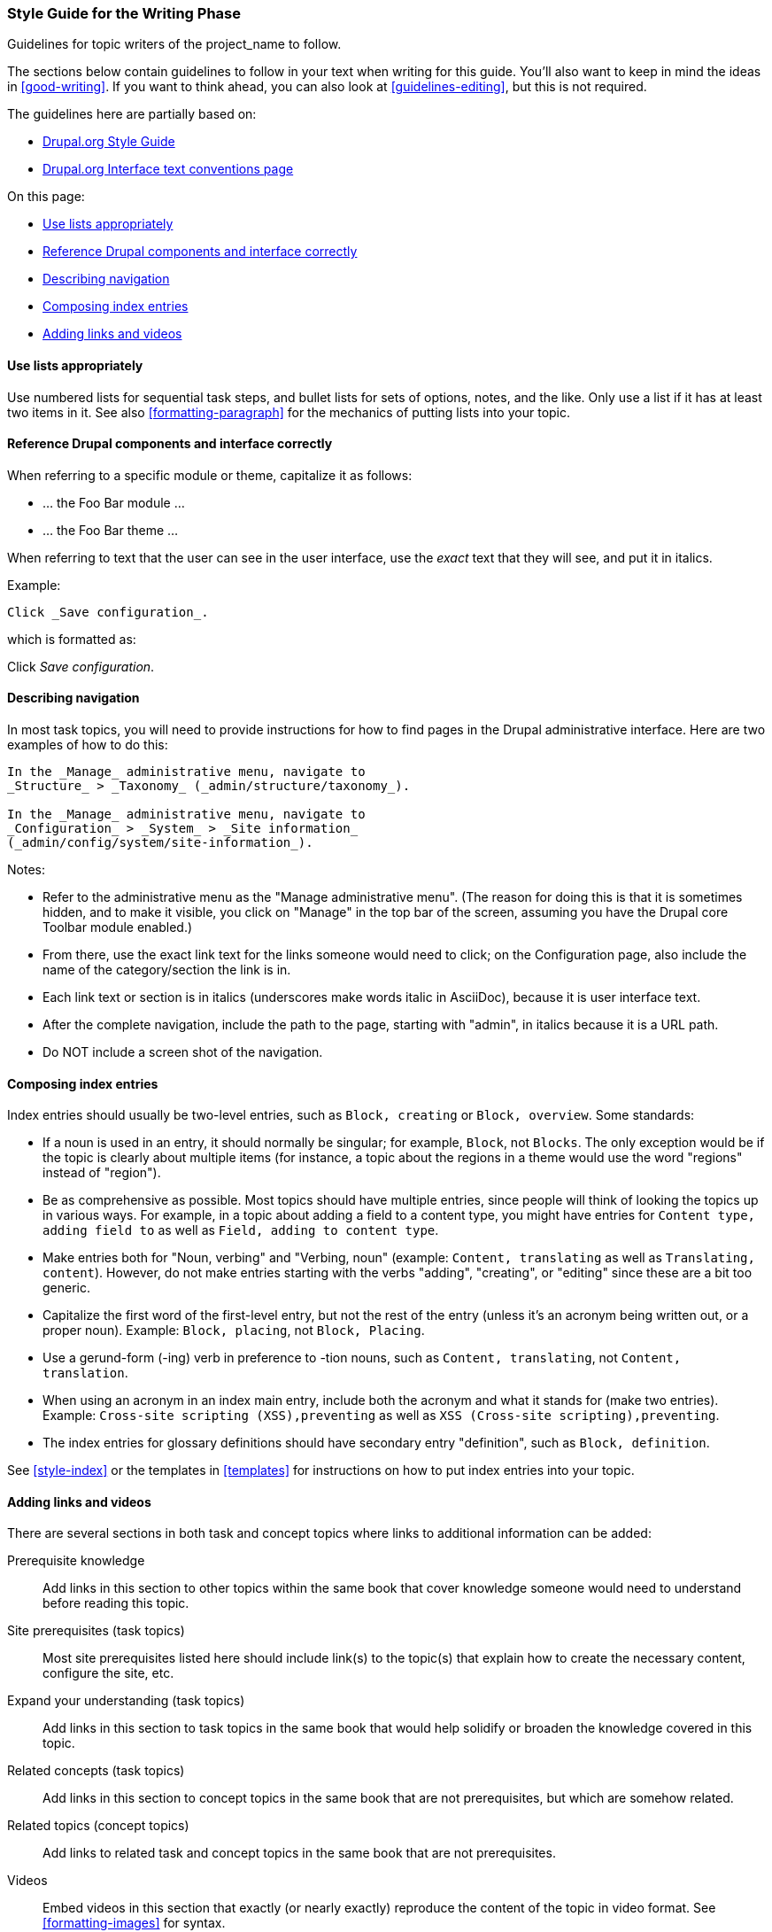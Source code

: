 [[guidelines-writing]]
=== Style Guide for the Writing Phase

[role="summary"]
Guidelines for topic writers of the project_name to follow.

The sections below contain guidelines to follow in your text when writing for
this guide. You'll also want to keep in mind the ideas in <<good-writing>>.  If
you want to think ahead, you can also look at <<guidelines-editing>>, but this
is not required.

The guidelines here are partially based on:

* https://www.drupal.org/style-guide/content[Drupal.org Style Guide]
* https://www.drupal.org/node/604342[Drupal.org Interface text conventions page]

On this page:

* <<guideline-lists>>
* <<guideline-text-caps>>
* <<text-navigation>>
* <<composing-index-entries>>
* <<guideline-additional-info>>


[[guideline-lists]]
==== Use lists appropriately

Use numbered lists for sequential task steps, and bullet lists for sets of
options, notes, and the like. Only use a list if it has at least two items in
it. See also <<formatting-paragraph>> for the mechanics of putting lists into
your topic.


[[guideline-text-caps]]
==== Reference Drupal components and interface correctly

When referring to a specific module or theme, capitalize it as follows:

* ... the Foo Bar module ...
* ... the Foo Bar theme ...

When referring to text that the user can see in the user interface, use the
_exact_ text that they will see, and put it in italics.

Example:

----
Click _Save configuration_.
----

which is formatted as:

Click _Save configuration_.


[[text-navigation]]
==== Describing navigation

In most task topics, you will need to provide instructions for how to find
pages in the Drupal administrative interface. Here are two examples of how to do
this:

----
In the _Manage_ administrative menu, navigate to
_Structure_ > _Taxonomy_ (_admin/structure/taxonomy_).

In the _Manage_ administrative menu, navigate to
_Configuration_ > _System_ > _Site information_
(_admin/config/system/site-information_).
----

Notes:

* Refer to the administrative menu as the "Manage administrative
menu". (The reason for doing this is that it is sometimes hidden, and to
make it visible, you click on "Manage" in the top bar of the screen,
assuming you have the Drupal core Toolbar module enabled.)

* From there, use the exact link text for the links someone would need to
click; on the Configuration page, also include the name of the
category/section the link is in.

* Each link text or section is in italics (underscores make words italic in
AsciiDoc), because it is user interface text.

* After the complete navigation, include the path to the page, starting
with "admin", in italics because it is a URL path.

* Do NOT include a screen shot of the navigation.


[[composing-index-entries]]
==== Composing index entries

Index entries should usually be two-level entries, such as `Block, creating` or
`Block, overview`. Some standards:

* If a noun is used in an entry, it should normally be singular; for example,
`Block`, not `Blocks`. The only exception would be if the topic is clearly about
multiple items (for instance, a topic about the regions in a theme would use the
word "regions" instead of "region").

* Be as comprehensive as possible. Most topics should have multiple entries,
since people will think of looking the topics up in various ways. For example,
in a topic about adding a field to a content type, you might have entries for
`Content type, adding field to` as well as `Field, adding to content type`.

* Make entries both for "Noun, verbing" and "Verbing, noun" (example: `Content,
translating` as well as `Translating, content`). However, do not make entries
starting with the verbs "adding", "creating", or "editing" since these are a bit
too generic.

* Capitalize the first word of the first-level entry, but not the rest of the
entry (unless it's an acronym being written out, or a proper noun). Example:
`Block, placing`, not `Block, Placing`.

* Use a gerund-form (-ing) verb in preference to -tion nouns, such as
`Content, translating`, not `Content, translation`.

* When using an acronym in an index main entry, include both the acronym and
what it stands for (make two entries). Example: `Cross-site scripting
(XSS),preventing` as well as `XSS (Cross-site scripting),preventing`.

* The index entries for glossary definitions should have secondary entry
"definition", such as `Block, definition`.

See <<style-index>> or the templates in <<templates>> for instructions on how to
put index entries into your topic.

[[guideline-additional-info]]
==== Adding links and videos

There are several sections in both task and concept topics where links to
additional information can be added:

Prerequisite knowledge::
  Add links in this section to other topics within the same book that cover
  knowledge someone would need to understand before reading this topic.
Site prerequisites (task topics)::
  Most site prerequisites listed here should include link(s) to the topic(s)
  that explain how to create the necessary content, configure the site, etc.
Expand your understanding (task topics)::
  Add links in this section to task topics in the same book that would help
  solidify or broaden the knowledge covered in this topic.
Related concepts (task topics)::
  Add links in this section to concept topics in the same book that are not
  prerequisites, but which are somehow related.
Related topics (concept topics)::
  Add links to related task and concept topics in the same book that are not
  prerequisites.
Videos::
  Embed videos in this section that exactly (or nearly exactly) reproduce the
  content of the topic in video format. See <<formatting-images>> for syntax.
Additional resources::
  Add links in this section to outside materials related to this topic, which
  could include videos, articles, documentation pages, blog posts, and books.
  Do not embed videos in this section; instead, provide a link.

All outside links to resources and videos must conform to the following
guidelines:

* The page or video linked to must be primarily providing knowledge, not
  promotion or advertising.
* The page or video must be freely available, without paying, logging in, or
  subscribing to the site.
* If a video is embedded (instead of just linked) in the guide, it must also be
  captioned; ideally, linked videos should also be captioned. (Captioning makes
  a video accessible, according the
  https://www.w3.org/2008/06/video-notes[W3C Accessibility Guidelines]).
* Embedded videos must also be translatable, and the video producer must
  provide a means for incorporating translated captions into the video.
* Instructions for downloading the translatable caption file, translating, and
  providing translations to the producer must be provided when the video is
  embedded into the text, by adding this information in a README-VIDEOS.txt
  file in the source directory.


*Attributions*

Written/edited by
https://www.drupal.org/u/jhodgdon[Jennifer Hodgdon] and
https://www.drupal.org/u/eojthebrave[Joe Shindelar].
